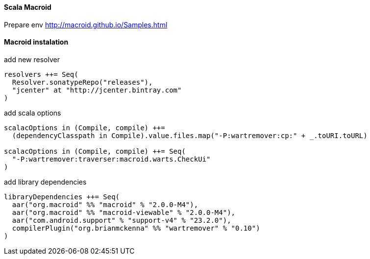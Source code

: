 ==== Scala Macroid

Prepare env
http://macroid.github.io/Samples.html


==== Macroid instalation

add new resolver
[source]
resolvers ++= Seq(
  Resolver.sonatypeRepo("releases"),
  "jcenter" at "http://jcenter.bintray.com"
)

add scala options

[source]
-----
scalacOptions in (Compile, compile) ++=
  (dependencyClasspath in Compile).value.files.map("-P:wartremover:cp:" + _.toURI.toURL)

scalacOptions in (Compile, compile) ++= Seq(
  "-P:wartremover:traverser:macroid.warts.CheckUi"
)
-----

add library dependencies

[source]
libraryDependencies ++= Seq(
  aar("org.macroid" %% "macroid" % "2.0.0-M4"),
  aar("org.macroid" %% "macroid-viewable" % "2.0.0-M4"),
  aar("com.android.support" % "support-v4" % "23.2.0"),
  compilerPlugin("org.brianmckenna" %% "wartremover" % "0.10")
)

